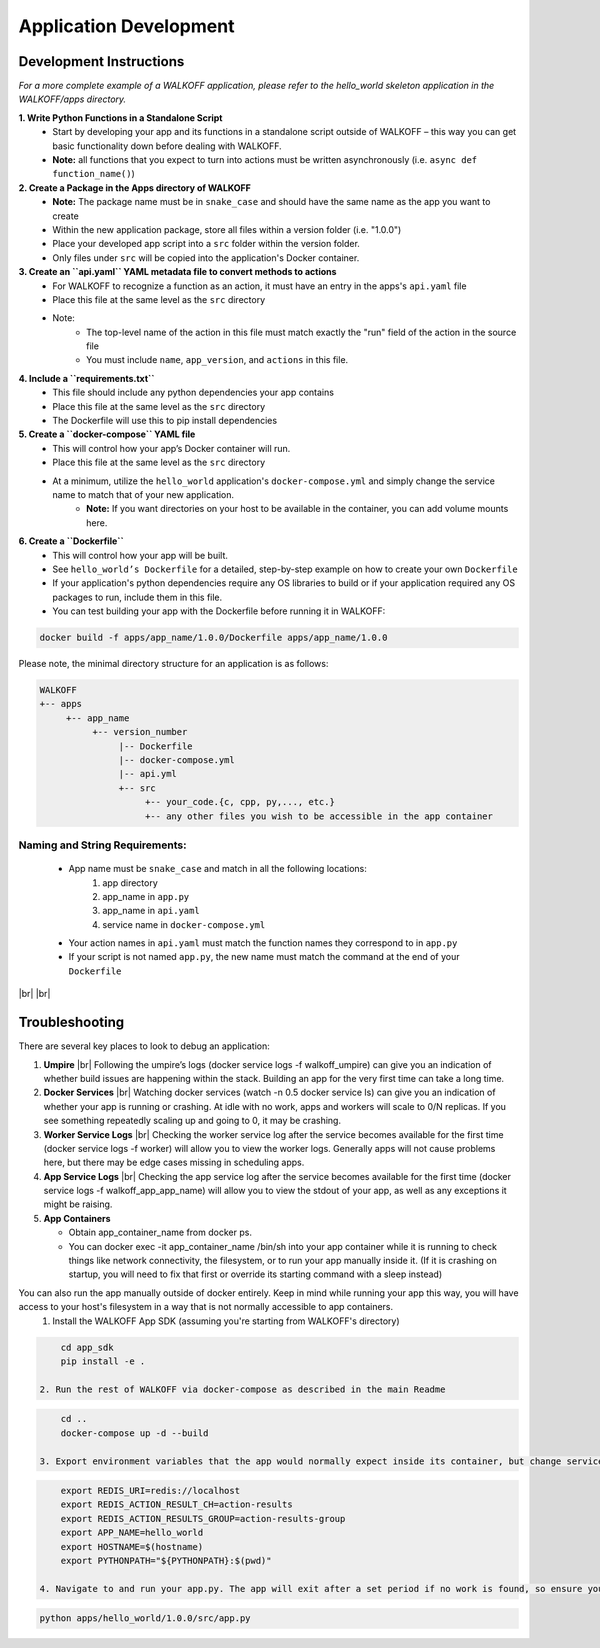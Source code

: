 .. _apps:

.. |br| raw:: html

   <br />

Application Development
========================

Development Instructions
-------------------------
*For a more complete example of a WALKOFF application, please refer to the hello_world skeleton application in the WALKOFF/apps directory.*

**1. Write Python Functions in a Standalone Script**
    * Start by developing your app and its functions in a standalone script outside of WALKOFF – this way you can get basic functionality down before dealing with WALKOFF.
    * **Note:** all functions that you expect to turn into actions must be written asynchronously (i.e. ``async def function_name()``)

**2. Create a Package in the Apps directory of WALKOFF**
    *  **Note:** The package name must be in ``snake_case`` and should have the same name as the app you want to create
    * Within the new application package, store all files within a version folder (i.e. "1.0.0")
    * Place your developed app script into a ``src`` folder within the version folder.
    * Only files under ``src`` will be copied into the application's Docker container.

**3. Create an ``api.yaml`` YAML metadata file to convert methods to actions**
    * For WALKOFF to recognize a function as an action, it must have an entry in the apps's ``api.yaml`` file
    * Place this file at the same level as the ``src`` directory
    * Note:
        * The top-level name of the action in this file must match exactly the "run" field of the action in the source file
        * You must include ``name``, ``app_version``, and ``actions`` in this file.

**4. Include a ``requirements.txt``**
    * This file should include any python dependencies your app contains
    * Place this file at the same level as the ``src`` directory
    * The Dockerfile will use this to pip install dependencies

**5. Create a ``docker-compose`` YAML file**
    * This will control how your app’s Docker container will run.
    * Place this file at the same level as the ``src`` directory
    * At a minimum, utilize the ``hello_world`` application's ``docker-compose.yml`` and simply change the service name to match that of your new application.
        * **Note:** If you want directories on your host to be available in the container, you can add volume mounts here.

**6. Create a ``Dockerfile``**
    * This will control how your app will be built.
    * See ``hello_world’s Dockerfile`` for a detailed, step-by-step example on how to create your own ``Dockerfile``
    * If your application's python dependencies require any OS libraries to build or if your application required any OS packages to run, include them in this file.
    * You can test building your app with the Dockerfile before running it in WALKOFF:

.. code-block:: console

        docker build -f apps/app_name/1.0.0/Dockerfile apps/app_name/1.0.0

Please note, the minimal directory structure for an application is as follows:

.. code-block:: console

        WALKOFF
        +-- apps
             +-- app_name
                  +-- version_number
                       |-- Dockerfile
                       |-- docker-compose.yml
                       |-- api.yml
                       +-- src
                            +-- your_code.{c, cpp, py,..., etc.}
                            +-- any other files you wish to be accessible in the app container


Naming and String Requirements:
'''''''''''''''''''''''''''''''''
    * App name must be ``snake_case`` and match in all the following locations:
        #. app directory
        #. app_name in ``app.py``
        #. app_name in ``api.yaml``
        #. service name in ``docker-compose.yml``
    * Your action names in ``api.yaml`` must match the function names they correspond to in ``app.py``
    * If your script is not named ``app.py``, the new name must match the command at the end of your ``Dockerfile``

|br|
|br|

Troubleshooting
----------------
There are several key places to look to debug an application:

1.  **Umpire**
    |br| Following the umpire’s logs (docker service logs -f walkoff_umpire) can give you an indication of whether build issues are happening within the stack. Building an app for the very first time can take a long time.

2.  **Docker Services**
    |br| Watching docker services (watch -n 0.5 docker service ls) can give you an indication of whether your app is running or crashing. At idle with no work, apps and workers will scale to 0/N replicas. If you see something repeatedly scaling up and going to 0, it may be crashing.

3.  **Worker Service Logs**
    |br| Checking the worker service log after the service becomes available for the first time (docker service logs -f worker) will allow you to view the worker logs. Generally apps will not cause problems here, but there may be edge cases missing in scheduling apps.

4.  **App Service Logs**
    |br| Checking the app service log after the service becomes available for the first time (docker service logs -f walkoff_app_app_name) will allow you to view the stdout of your app, as well as any exceptions it might be raising.
	
5.  **App Containers**

    * Obtain app_container_name from docker ps.
    * You can docker exec -it app_container_name /bin/sh into your app container while it is running to check things like network connectivity, the filesystem, or to run your app manually inside it. (If it is crashing on startup, you will need to fix that first or override its starting command with a sleep instead)

You can also run the app manually outside of docker entirely. Keep in mind while running your app this way, you will have access to your host's filesystem in a way that is not normally accessible to app containers.
    1. Install the WALKOFF App SDK (assuming you're starting from WALKOFF's directory)

.. code-block:: console

        cd app_sdk
        pip install -e .

    2. Run the rest of WALKOFF via docker-compose as described in the main Readme

.. code-block:: console

        cd ..
        docker-compose up -d --build

    3. Export environment variables that the app would normally expect inside its container, but change service names to localhost

.. code-block:: console

        export REDIS_URI=redis://localhost
        export REDIS_ACTION_RESULT_CH=action-results
        export REDIS_ACTION_RESULTS_GROUP=action-results-group
        export APP_NAME=hello_world
        export HOSTNAME=$(hostname)
        export PYTHONPATH="${PYTHONPATH}:$(pwd)"

    4. Navigate to and run your app.py. The app will exit after a set period if no work is found, so ensure you run your app just before the workflow.

.. code-block:: console

        python apps/hello_world/1.0.0/src/app.py



